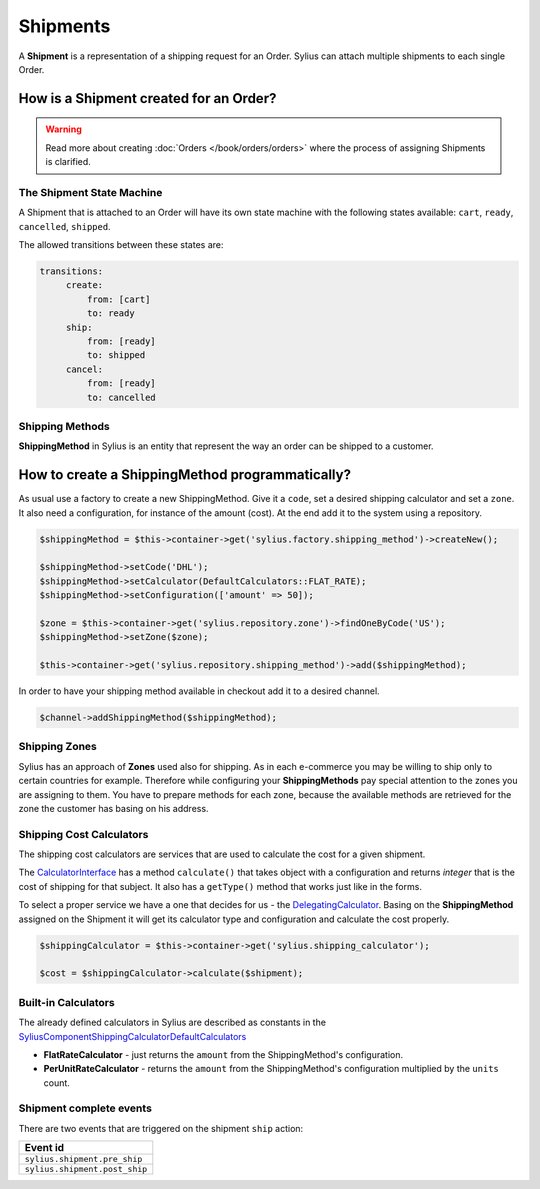 .. index::
   single: Shipments

Shipments
=========

A **Shipment** is a representation of a shipping request for an Order. Sylius can attach multiple shipments to each single Order.

How is a Shipment created for an Order?
'''''''''''''''''''''''''''''''''''''''

.. warning::

    Read more about creating :doc:`Orders </book/orders/orders>` where the process of assigning Shipments is clarified.

The Shipment State Machine
--------------------------

A Shipment that is attached to an Order will have its own state machine with the following states available:
``cart``, ``ready``, ``cancelled``, ``shipped``.

The allowed transitions between these states are:

.. code-block:: yaml

   transitions:
        create:
            from: [cart]
            to: ready
        ship:
            from: [ready]
            to: shipped
        cancel:
            from: [ready]
            to: cancelled

.. image:: ../../_images/sylius_shipment.png
    :align: center
    :scale: 70%

Shipping Methods
----------------

**ShippingMethod** in Sylius is an entity that represent the way an order can be shipped to a customer.

How to create a ShippingMethod programmatically?
''''''''''''''''''''''''''''''''''''''''''''''''

As usual use a factory to create a new ShippingMethod. Give it a ``code``, set a desired shipping calculator and set a ``zone``.
It also need a configuration, for instance of the amount (cost).
At the end add it to the system using a repository.

.. code-block:: php

    $shippingMethod = $this->container->get('sylius.factory.shipping_method')->createNew();

    $shippingMethod->setCode('DHL');
    $shippingMethod->setCalculator(DefaultCalculators::FLAT_RATE);
    $shippingMethod->setConfiguration(['amount' => 50]);

    $zone = $this->container->get('sylius.repository.zone')->findOneByCode('US');
    $shippingMethod->setZone($zone);

    $this->container->get('sylius.repository.shipping_method')->add($shippingMethod);

In order to have your shipping method available in checkout add it to a desired channel.

.. code-block:: php

    $channel->addShippingMethod($shippingMethod);

Shipping Zones
--------------

Sylius has an approach of **Zones** used also for shipping. As in each e-commerce you may be willing to ship only to certain countries for example.
Therefore while configuring your **ShippingMethods** pay special attention to the zones you are assigning to them.
You have to prepare methods for each zone, because the available methods are retrieved for the zone the customer has basing on his address.

Shipping Cost Calculators
-------------------------

The shipping cost calculators are services that are used to calculate the cost for a given shipment.

The `CalculatorInterface <https://github.com/Sylius/Sylius/blob/master/src/Sylius/Component/Shipping/Calculator/CalculatorInterface.php>`_
has a method ``calculate()`` that takes object with a configuration and returns *integer* that is the cost of shipping for that subject.
It also has a ``getType()`` method that works just like in the forms.

To select a proper service we have a one that decides for us
- the `DelegatingCalculator <https://github.com/Sylius/Sylius/blob/master/src/Sylius/Component/Shipping/Calculator/DelegatingCalculator.php>`_.
Basing on the **ShippingMethod** assigned on the Shipment it will get its calculator type and configuration and calculate the cost properly.

.. code-block:: php

    $shippingCalculator = $this->container->get('sylius.shipping_calculator');

    $cost = $shippingCalculator->calculate($shipment);

Built-in Calculators
--------------------

The already defined calculators in Sylius are described as constants in the
`Sylius\Component\Shipping\Calculator\DefaultCalculators <https://github.com/Sylius/Sylius/blob/master/src/Sylius/Component/Shipping/Calculator/DefaultCalculators.php>`_

* **FlatRateCalculator** - just returns the ``amount`` from the ShippingMethod's configuration.
* **PerUnitRateCalculator** - returns the ``amount`` from the ShippingMethod's configuration multiplied by the ``units`` count.

Shipment complete events
------------------------

There are two events that are triggered on the shipment ``ship`` action:

+-------------------------------------+
| Event id                            |
+=====================================+
| ``sylius.shipment.pre_ship``        |
+-------------------------------------+
| ``sylius.shipment.post_ship``       |
+-------------------------------------+

